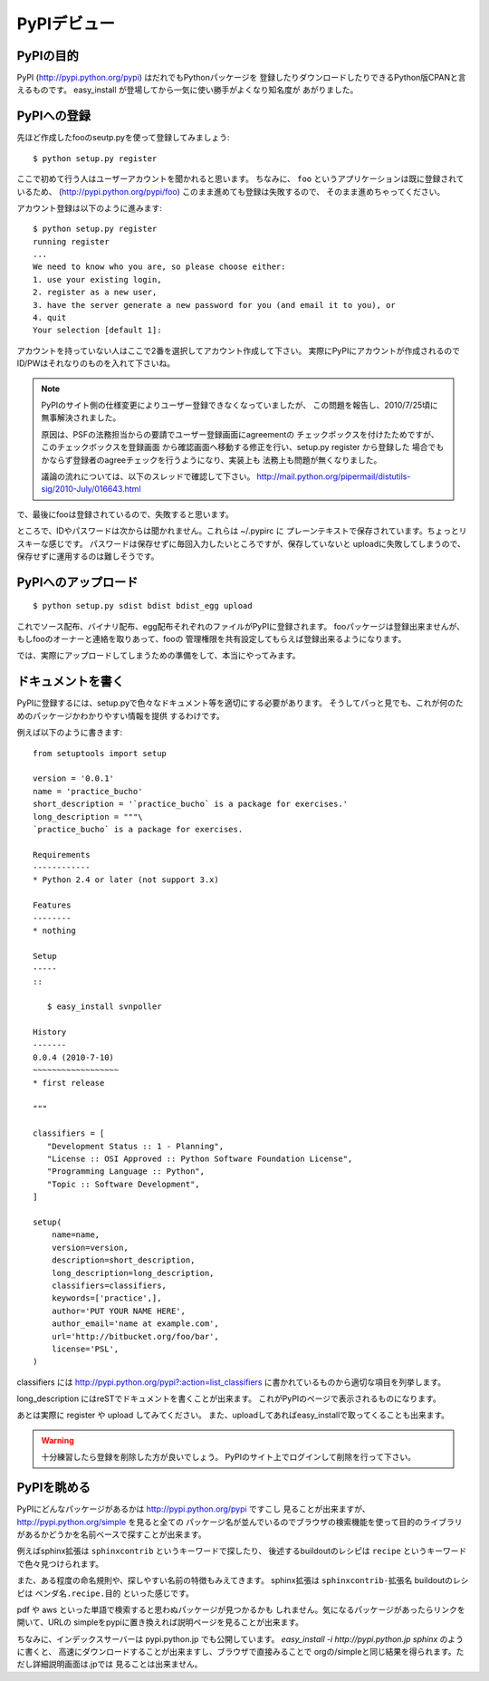 PyPIデビュー
=============


PyPIの目的
-----------

PyPI (http://pypi.python.org/pypi) はだれでもPythonパッケージを
登録したりダウンロードしたりできるPython版CPANと言えるものです。
easy_install が登場してから一気に使い勝手がよくなり知名度が
あがりました。


PyPIへの登録
-------------

先ほど作成したfooのseutp.pyを使って登録してみましょう::

   $ python setup.py register

ここで初めて行う人はユーザーアカウントを聞かれると思います。
ちなみに、 ``foo`` というアプリケーションは既に登録されているため、
(http://pypi.python.org/pypi/foo) このまま進めても登録は失敗するので、
そのまま進めちゃってください。

アカウント登録は以下のように進みます::

   $ python setup.py register
   running register
   ...
   We need to know who you are, so please choose either:
   1. use your existing login,
   2. register as a new user,
   3. have the server generate a new password for you (and email it to you), or
   4. quit
   Your selection [default 1]:

アカウントを持っていない人はここで2番を選択してアカウント作成して下さい。
実際にPyPIにアカウントが作成されるのでID/PWはそれなりのものを入れて下さいね。

.. note::
   PyPIのサイト側の仕様変更によりユーザー登録できなくなっていましたが、
   この問題を報告し、2010/7/25頃に無事解決されました。

   原因は、PSFの法務担当からの要請でユーザー登録画面にagreementの
   チェックボックスを付けたためですが、このチェックボックスを登録画面
   から確認画面へ移動する修正を行い、setup.py register から登録した
   場合でもかならず登録者のagreeチェックを行うようになり、実装上も
   法務上も問題が無くなりました。

   議論の流れについては、以下のスレッドで確認して下さい。
   http://mail.python.org/pipermail/distutils-sig/2010-July/016643.html

で、最後にfooは登録されているので、失敗すると思います。


ところで、IDやパスワードは次からは聞かれません。これらは ~/.pypirc に
プレーンテキストで保存されています。ちょっとリスキーな感じです。
パスワードは保存せずに毎回入力したいところですが、保存していないと
uploadに失敗してしまうので、保存せずに運用するのは難しそうです。



PyPIへのアップロード
--------------------

::

   $ python setup.py sdist bdist bdist_egg upload

これでソース配布、バイナリ配布、egg配布それぞれのファイルがPyPIに登録されます。
fooパッケージは登録出来ませんが、もしfooのオーナーと連絡を取りあって、fooの
管理権限を共有設定してもらえば登録出来るようになります。


では、実際にアップロードしてしまうための準備をして、本当にやってみます。


ドキュメントを書く
-------------------

PyPIに登録するには、setup.pyで色々なドキュメント等を適切にする必要があります。
そうしてパっと見でも、これが何のためのパッケージかわかりやすい情報を提供
するわけです。

例えば以下のように書きます::

   from setuptools import setup
   
   version = '0.0.1'
   name = 'practice_bucho'
   short_description = '`practice_bucho` is a package for exercises.'
   long_description = """\
   `practice_bucho` is a package for exercises.
   
   Requirements
   ------------
   * Python 2.4 or later (not support 3.x)
   
   Features
   --------
   * nothing
   
   Setup
   -----
   ::

      $ easy_install svnpoller
   
   History
   -------
   0.0.4 (2010-7-10)
   ~~~~~~~~~~~~~~~~~~
   * first release

   """

   classifiers = [
      "Development Status :: 1 - Planning",
      "License :: OSI Approved :: Python Software Foundation License",
      "Programming Language :: Python",
      "Topic :: Software Development",
   ]
   
   setup(
       name=name,
       version=version,
       description=short_description,
       long_description=long_description,
       classifiers=classifiers,
       keywords=['practice',],
       author='PUT YOUR NAME HERE',
       author_email='name at example.com',
       url='http://bitbucket.org/foo/bar',
       license='PSL',
   )

classifiers には http://pypi.python.org/pypi?:action=list_classifiers
に書かれているものから適切な項目を列挙します。

long_description にはreSTでドキュメントを書くことが出来ます。
これがPyPIのページで表示されるものになります。

あとは実際に register や upload してみてください。
また、uploadしてあればeasy_installで取ってくることも出来ます。

.. warning::
   十分練習したら登録を削除した方が良いでしょう。
   PyPIのサイト上でログインして削除を行って下さい。


PyPIを眺める
-------------

PyPIにどんなパッケージがあるかは http://pypi.python.org/pypi ですこし
見ることが出来ますが、 http://pypi.python.org/simple を見ると全ての
パッケージ名が並んでいるのでブラウザの検索機能を使って目的のライブラリ
があるかどうかを名前ベースで探すことが出来ます。

例えばsphinx拡張は ``sphinxcontrib`` というキーワードで探したり、
後述するbuildoutのレシピは ``recipe`` というキーワードで色々見つけられます。

また、ある程度の命名規則や、探しやすい名前の特徴もみえてきます。
sphinx拡張は ``sphinxcontrib-拡張名`` buildoutのレシピは
``ベンダ名.recipe.目的`` といった感じです。

pdf や aws といった単語で検索すると思わぬパッケージが見つかるかも
しれません。気になるパッケージがあったらリンクを開いて、URLの
simpleをpypiに置き換えれば説明ページを見ることが出来ます。


ちなみに、インデックスサーバーは pypi.python.jp でも公開しています。
`easy_install -i http://pypi.python.jp sphinx` のように書くと、
高速にダウンロードすることが出来ますし、ブラウザで直接みることで
orgの/simpleと同じ結果を得られます。ただし詳細説明画面は.jpでは
見ることは出来ません。




